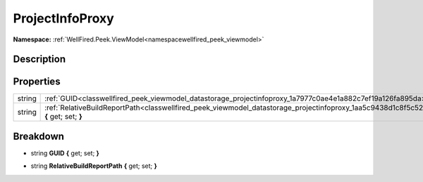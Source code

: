 .. _classwellfired_peek_viewmodel_datastorage_projectinfoproxy:

ProjectInfoProxy
=================

**Namespace:** :ref:`WellFired.Peek.ViewModel<namespacewellfired_peek_viewmodel>`

Description
------------



Properties
-----------

+-------------+------------------------------------------------------------------------------------------------------------------------------------------------------+
|string       |:ref:`GUID<classwellfired_peek_viewmodel_datastorage_projectinfoproxy_1a7977c0ae4e1a882c7ef19a126fa895da>` **{** get; set; **}**                      |
+-------------+------------------------------------------------------------------------------------------------------------------------------------------------------+
|string       |:ref:`RelativeBuildReportPath<classwellfired_peek_viewmodel_datastorage_projectinfoproxy_1aa5c9438d1c8f5c522142da42868a909d>` **{** get; set; **}**   |
+-------------+------------------------------------------------------------------------------------------------------------------------------------------------------+

Breakdown
----------

.. _classwellfired_peek_viewmodel_datastorage_projectinfoproxy_1a7977c0ae4e1a882c7ef19a126fa895da:

- string **GUID** **{** get; set; **}**

.. _classwellfired_peek_viewmodel_datastorage_projectinfoproxy_1aa5c9438d1c8f5c522142da42868a909d:

- string **RelativeBuildReportPath** **{** get; set; **}**

